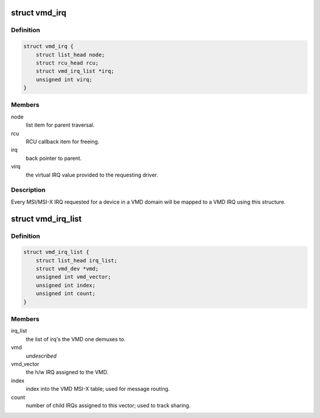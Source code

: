 .. -*- coding: utf-8; mode: rst -*-
.. src-file: arch/x86/pci/vmd.c

.. _`vmd_irq`:

struct vmd_irq
==============

.. c:type:: struct vmd_irq

    private data to map driver IRQ to the VMD shared vector

.. _`vmd_irq.definition`:

Definition
----------

.. code-block:: c

    struct vmd_irq {
        struct list_head node;
        struct rcu_head rcu;
        struct vmd_irq_list *irq;
        unsigned int virq;
    }

.. _`vmd_irq.members`:

Members
-------

node
    list item for parent traversal.

rcu
    RCU callback item for freeing.

irq
    back pointer to parent.

virq
    the virtual IRQ value provided to the requesting driver.

.. _`vmd_irq.description`:

Description
-----------

Every MSI/MSI-X IRQ requested for a device in a VMD domain will be mapped to
a VMD IRQ using this structure.

.. _`vmd_irq_list`:

struct vmd_irq_list
===================

.. c:type:: struct vmd_irq_list

    list of driver requested IRQs mapping to a VMD vector

.. _`vmd_irq_list.definition`:

Definition
----------

.. code-block:: c

    struct vmd_irq_list {
        struct list_head irq_list;
        struct vmd_dev *vmd;
        unsigned int vmd_vector;
        unsigned int index;
        unsigned int count;
    }

.. _`vmd_irq_list.members`:

Members
-------

irq_list
    the list of irq's the VMD one demuxes to.

vmd
    *undescribed*

vmd_vector
    the h/w IRQ assigned to the VMD.

index
    index into the VMD MSI-X table; used for message routing.

count
    number of child IRQs assigned to this vector; used to track
    sharing.

.. This file was automatic generated / don't edit.

